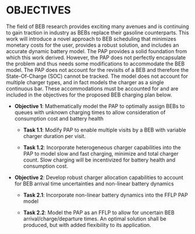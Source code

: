 * OBJECTIVES
:PROPERTIES:
:CUSTOM_ID: sec:objectives
:END:

The field of BEB research provides exciting many avenues and is continuing to gain traction in industry as BEBs replace
their gasoline counterparts. This work will introduce a novel approach to BEB scheduling that minimizes monetary costs
for the user, provides a robust solution, and includes an accurate dynamic battery model. The PAP provides a solid
foundation from which this work derived. However, the PAP does not perfectly encapsulate the problem and thus needs some
modifications to accommodate the BEB model. The PAP does not account for the revisits of a BEB and therefore the
State-Of-Charge (SOC) cannot be tracked. The model does not account for multiple charger types, and in fact models the
charger as a single continuous bar. These accommodations must be accounted for and are included in the objectives for
the proposed BEB charging plan below.

- *Objective 1*: Mathematically model the PAP to optimally assign BEBs to queues with unknown charging times to allow consideration of consumption cost and battery health

  - *Task 1.1*: Modify PAP to enable multiple visits by a BEB with variable charger duration per visit.

  - *Task 1.2*: Incorporate heterogeneous charger capabilities into the PAP to model slow and fast charging, minimize
    and total charger count. Slow charging will be incentivized for battery health and consumption cost.

- *Objective 2*: Develop robust charger allocation capabilities to account for BEB arrival time uncertainties and non-linear battery dynamics

  - *Task 2.1*: Incorporate non-linear battery dynamics into the FFLP PAP model

  - *Task 2.2*: Model the PAP as an FFLP to allow for uncertain BEB arrival/charge/departure times. An optimal solution shall be
   produced, but with added flexibility to its application.
